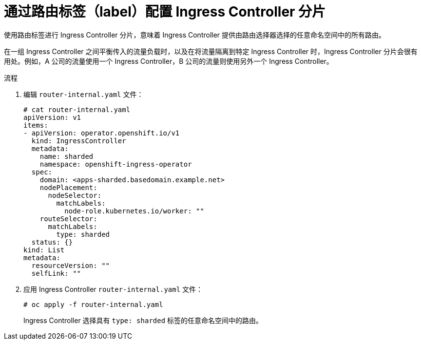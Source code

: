 // Module included in the following assemblies:
//
// * configuring_ingress_cluster_traffic/configuring-ingress-cluster-traffic-ingress-controller.adoc
// * networking/ingress-operator.adoc

:_content-type: PROCEDURE
[id="nw-ingress-sharding-route-labels_{context}"]
= 通过路由标签（label）配置 Ingress Controller 分片

使用路由标签进行 Ingress Controller 分片，意味着 Ingress Controller 提供由路由选择器选择的任意命名空间中的所有路由。

在一组 Ingress Controller 之间平衡传入的流量负载时，以及在将流量隔离到特定 Ingress Controller 时，Ingress Controller 分片会很有用处。例如，A 公司的流量使用一个 Ingress Controller，B 公司的流量则使用另外一个 Ingress Controller。

.流程

. 编辑 `router-internal.yaml` 文件：
+
[source,terminal]
----
# cat router-internal.yaml
apiVersion: v1
items:
- apiVersion: operator.openshift.io/v1
  kind: IngressController
  metadata:
    name: sharded
    namespace: openshift-ingress-operator
  spec:
    domain: <apps-sharded.basedomain.example.net>
    nodePlacement:
      nodeSelector:
        matchLabels:
          node-role.kubernetes.io/worker: ""
    routeSelector:
      matchLabels:
        type: sharded
  status: {}
kind: List
metadata:
  resourceVersion: ""
  selfLink: ""
----

. 应用 Ingress Controller `router-internal.yaml` 文件：
+
[source,terminal]
----
# oc apply -f router-internal.yaml
----
+
Ingress Controller 选择具有 `type: sharded` 标签的任意命名空间中的路由。
